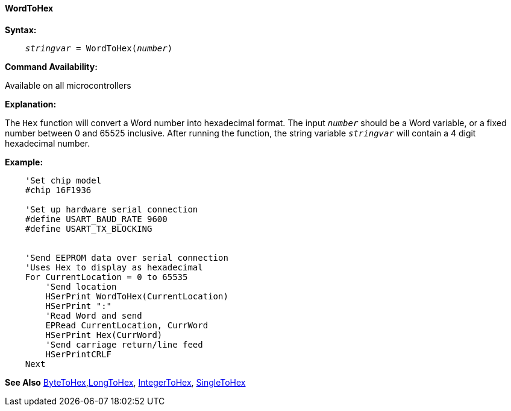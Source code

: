 ==== WordToHex

*Syntax:*
[subs="quotes"]
----
    __stringvar__ = WordToHex(__number__)
----
*Command Availability:*

Available on all microcontrollers

*Explanation:*

The `Hex` function will convert a Word number into hexadecimal format. The input `_number_` should be a Word variable, or a fixed number between 0 and 65525 inclusive. After running the function, the string variable `_stringvar_` will contain a 4 digit hexadecimal number.

*Example:*
----
    'Set chip model
    #chip 16F1936

    'Set up hardware serial connection
    #define USART_BAUD_RATE 9600
    #define USART_TX_BLOCKING


    'Send EEPROM data over serial connection
    'Uses Hex to display as hexadecimal
    For CurrentLocation = 0 to 65535
        'Send location
        HSerPrint WordToHex(CurrentLocation)
        HSerPrint ":"
        'Read Word and send
        EPRead CurrentLocation, CurrWord
        HSerPrint Hex(CurrWord)
        'Send carriage return/line feed
        HSerPrintCRLF
    Next
----

*See Also* <<_bytetohex,ByteToHex>>,<<_longtohex_,LongToHex>>, <<_integertohex,IntegerToHex>>, <<_singletohex,SingleToHex>> 
